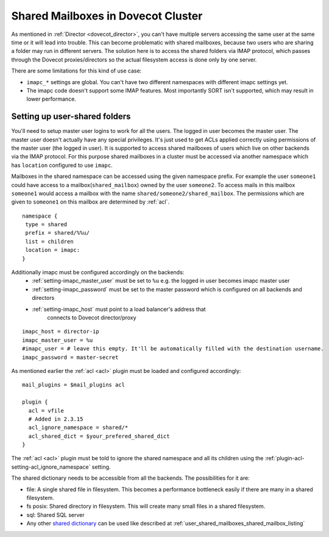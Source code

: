 .. _mailbox_sharing_in_cluster:

===================================
Shared Mailboxes in Dovecot Cluster
===================================

As mentioned in :ref:`Director <dovecot_director>`, you can't have
multiple servers accessing the same user at the same time
or it will lead into trouble. This can become problematic with shared
mailboxes, because two users who are sharing a folder may run in
different servers. The solution here is to access the shared folders via
IMAP protocol, which passes through the Dovecot proxies/directors so the
actual filesystem access is done only by one server.

There are some limitations for this kind of use case:

-  ``imapc_*`` settings are global. You can't have two different namespaces
   with different imapc settings yet.

-  The imapc code doesn't support some IMAP features. Most importantly
   SORT isn't supported, which may result in lower performance.

.. image:: _static/imapc.png
   :alt: Accesses to shared mailboxes via imapc


Setting up user-shared folders
------------------------------

You'll need to setup master user logins to work for all the users. The
logged in user becomes the master user. The master user doesn't actually
have any special privileges. It's just used to get ACLs applied correctly
using permissions of the master user (the logged in user). It is supported
to access shared mailboxes of users which live on other backends via the IMAP
protocol. For this purpose shared mailboxes in a cluster must be accessed via
another namespace which has ``location`` configured to use ``imapc``.

Mailboxes in the shared namespace can be accessed using the given namespace
prefix. For example the user ``someone1`` could have access to a
mailbox(``shared_mailbox``) owned by the user ``someone2``. To access mails
in this mailbox ``someone1`` would access a mailbox with the name
``shared/someone2/shared_mailbox``. The permissions which are given to
``someone1`` on this mailbox are determined by :ref:`acl`.


::

   namespace {
    type = shared
    prefix = shared/%%u/
    list = children
    location = imapc:
   }

Additionally imapc must be configured accordingly on the backends:
 * :ref:`setting-imapc_master_user` must be set to ``%u`` e.g. the logged in
   user becomes imapc master user
 * :ref:`setting-imapc_password` must be set to the master password which is
   configured on all backends and directors
 * :ref:`setting-imapc_host` must point to a load balancer's address that
    connects to Dovecot director/proxy

::

   imapc_host = director-ip
   imapc_master_user = %u
   #imapc_user = # leave this empty. It'll be automatically filled with the destination username.
   imapc_password = master-secret

As mentioned earlier the :ref:`acl <acl>` plugin must be loaded and configured
accordingly:

::

    mail_plugins = $mail_plugins acl

    plugin {
      acl = vfile
      # Added in 2.3.15
      acl_ignore_namespace = shared/*
      acl_shared_dict = $your_prefered_shared_dict
    }

The :ref:`acl <acl>` plugin must be told to ignore the shared namespace and all
its children using the :ref:`plugin-acl-setting-acl_ignore_namespace` setting.

The shared dictionary needs to be accessible from all the backends. The
possibilities for it are:

-  file: A single shared file in filesystem. This becomes a performance
   bottleneck easily if there are many in a shared filesystem.

-  fs posix: Shared directory in filesystem. This will create many small
   files in a shared filesystem.

-  sql: Shared SQL server

-  Any other `shared dictionary <https://wiki.dovecot.org/Dictionary>`__ can
   be used like described at :ref:`user_shared_mailboxes_shared_mailbox_listing`
